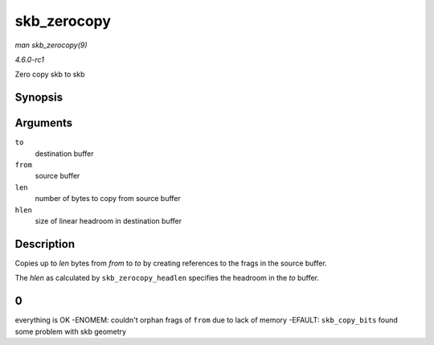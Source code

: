 
.. _API-skb-zerocopy:

============
skb_zerocopy
============

*man skb_zerocopy(9)*

*4.6.0-rc1*

Zero copy skb to skb


Synopsis
========

.. c:function:: int skb_zerocopy( struct sk_buff * to, struct sk_buff * from, int len, int hlen )

Arguments
=========

``to``
    destination buffer

``from``
    source buffer

``len``
    number of bytes to copy from source buffer

``hlen``
    size of linear headroom in destination buffer


Description
===========

Copies up to `len` bytes from `from` to `to` by creating references to the frags in the source buffer.

The `hlen` as calculated by ``skb_zerocopy_headlen`` specifies the headroom in the `to` buffer.


0
=

everything is OK -ENOMEM: couldn't orphan frags of ``from`` due to lack of memory -EFAULT: ``skb_copy_bits`` found some problem with skb geometry
